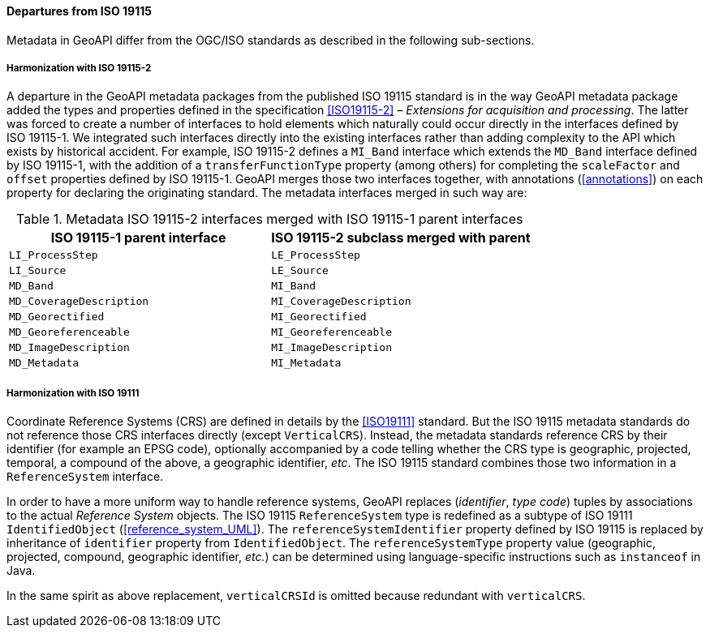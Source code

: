 [[metadata_departures]]
==== Departures from ISO 19115

Metadata in GeoAPI differ from the OGC/ISO standards
as described in the following sub-sections.


[[metadata_departures_for_harmonization_with_19115_2]]
===== Harmonization with ISO 19115-2
A departure in the GeoAPI metadata packages from the published ISO 19115 standard is in the way GeoAPI metadata package
added the types and properties defined in the specification <<ISO19115-2>> – _Extensions for acquisition and processing_.
The latter was forced to create a number of interfaces to hold elements which naturally could occur directly in the interfaces defined by ISO 19115-1.
We integrated such interfaces directly into the existing interfaces rather than adding complexity to the API which exists by historical accident.
For example, ISO 19115-2 defines a `MI​_Band` interface which extends the `MD​_Band` interface defined by ISO 19115-1,
with the addition of a `transfer­Function­Type` property (among others) for completing the `scale­Factor` and
`offset` properties defined by ISO 19115-1. GeoAPI merges those two interfaces together,
with annotations (<<annotations>>) on each property for declaring the originating standard.
The metadata interfaces merged in such way are:

.Metadata ISO 19115-2 interfaces merged with ISO 19115-1 parent interfaces
[options="header"]
|=====================================================================
|ISO 19115-1 parent interface |ISO 19115-2 subclass merged with parent
|`LI_ProcessStep`             |`LE_ProcessStep`
|`LI_Source`                  |`LE_Source`
|`MD_Band`                    |`MI_Band`
|`MD_CoverageDescription`     |`MI_CoverageDescription`
|`MD_Georectified`            |`MI_Georectified`
|`MD_Georeferenceable`        |`MI_Georeferenceable`
|`MD_ImageDescription`        |`MI_ImageDescription`
|`MD_Metadata`                |`MI_Metadata`
|=====================================================================


[[metadata_departures_for_harmonization_with_19111]]
===== Harmonization with ISO 19111
Coordinate Reference Systems (CRS) are defined in details by the <<ISO19111>> standard.
But the ISO 19115 metadata standards do not reference those CRS interfaces directly (except `VerticalCRS`).
Instead, the metadata standards reference CRS by their identifier (for example an EPSG code),
optionally accompanied by a code telling whether the CRS type is geographic, projected, temporal, a compound of the above, a geographic identifier, _etc_.
The ISO 19115 standard combines those two information in a `Reference­System` interface.

In order to have a more uniform way to handle reference systems,
GeoAPI replaces (_identifier_, _type code_) tuples by associations to the actual _Reference System_ objects.
The ISO 19115 `Reference­System` type is redefined as a subtype of ISO 19111 `Identified­Object` (<<reference_system_UML>>).
The `reference­System­Identifier` property defined by ISO 19115 is replaced by inheritance of `identifier` property from `Identified­Object`.
The `reference­System­Type` property value (geographic, projected, compound, geographic identifier, _etc._)
can be determined using language-specific instructions such as `instanceof` in Java.

In the same spirit as above replacement, `verticalCRSId` is omitted because redundant with `verticalCRS`.
